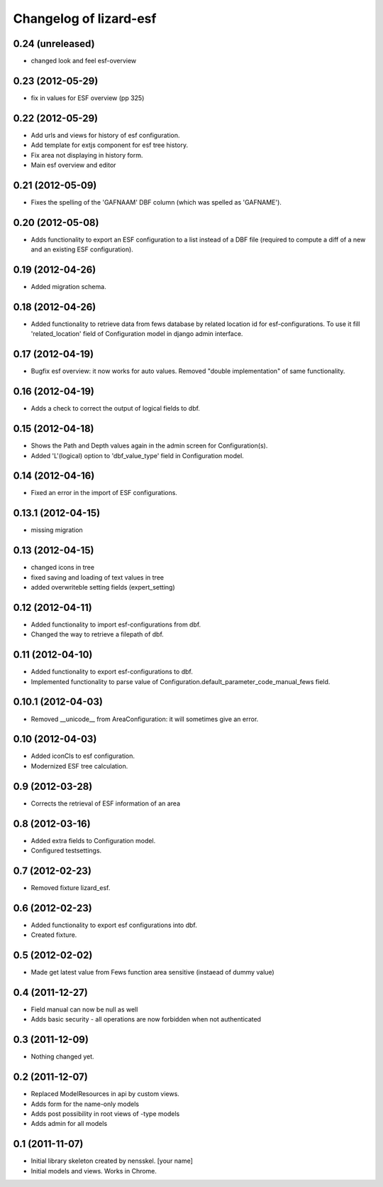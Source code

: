 Changelog of lizard-esf
===================================================


0.24 (unreleased)
-----------------

- changed look and feel esf-overview


0.23 (2012-05-29)
-----------------

- fix in values for ESF overview (pp 325)


0.22 (2012-05-29)
-----------------

- Add urls and views for history of esf configuration.

- Add template for extjs component for esf tree history.

- Fix area not displaying in history form.

- Main esf overview and editor


0.21 (2012-05-09)
-----------------

- Fixes the spelling of the 'GAFNAAM' DBF column (which was spelled as
  'GAFNAME').


0.20 (2012-05-08)
-----------------

- Adds functionality to export an ESF configuration to a list instead of a DBF
  file (required to compute a diff of a new and an existing ESF configuration).


0.19 (2012-04-26)
-----------------

- Added migration schema.


0.18 (2012-04-26)
-----------------

- Added functionality to retrieve data from fews database
  by related location id for esf-configurations. To use it
  fill 'related_location' field of Configuration model in
  django admin interface.


0.17 (2012-04-19)
-----------------

- Bugfix esf overview: it now works for auto values. Removed "double
  implementation" of same functionality.


0.16 (2012-04-19)
-----------------

- Adds a check to correct the output of logical fields to dbf.


0.15 (2012-04-18)
-----------------

- Shows the Path and Depth values again in the admin screen for
  Configuration(s).

- Added 'L'(logical) option to 'dbf_value_type' field in Configuration model.


0.14 (2012-04-16)
-----------------

- Fixed an error in the import of ESF configurations.


0.13.1 (2012-04-15)
-------------------

- missing migration


0.13 (2012-04-15)
-----------------

- changed icons in tree

- fixed saving and loading of text values in tree

- added overwriteble setting fields (expert_setting)


0.12 (2012-04-11)
-----------------

- Added functionality to import esf-configurations from dbf.

- Changed the way to retrieve a filepath of dbf.


0.11 (2012-04-10)
-----------------

- Added functionality to export esf-configurations to dbf.

- Implemented functionality to parse value of Configuration.default_parameter_code_manual_fews field.


0.10.1 (2012-04-03)
-------------------

- Removed __unicode__ from AreaConfiguration: it will sometimes give
  an error.


0.10 (2012-04-03)
-----------------

- Added iconCls to esf configuration.

- Modernized ESF tree calculation.


0.9 (2012-03-28)
----------------

- Corrects the retrieval of ESF information of an area


0.8 (2012-03-16)
----------------

- Added extra fields to Configuration model.

- Configured testsettings.


0.7 (2012-02-23)
----------------

- Removed fixture lizard_esf.


0.6 (2012-02-23)
----------------

- Added functionality to export esf configurations into dbf.

- Created fixture.


0.5 (2012-02-02)
----------------

- Made get latest value from Fews function area sensitive (instaead of dummy value)


0.4 (2011-12-27)
----------------

- Field manual can now be null as well

- Adds basic security - all operations are now forbidden when not
  authenticated


0.3 (2011-12-09)
----------------

- Nothing changed yet.


0.2 (2011-12-07)
----------------

- Replaced ModelResources in api by custom views.

- Adds form for the name-only models

- Adds post possibility in root views of -type models

- Adds admin for all models


0.1 (2011-11-07)
----------------

- Initial library skeleton created by nensskel.  [your name]

- Initial models and views. Works in Chrome.
